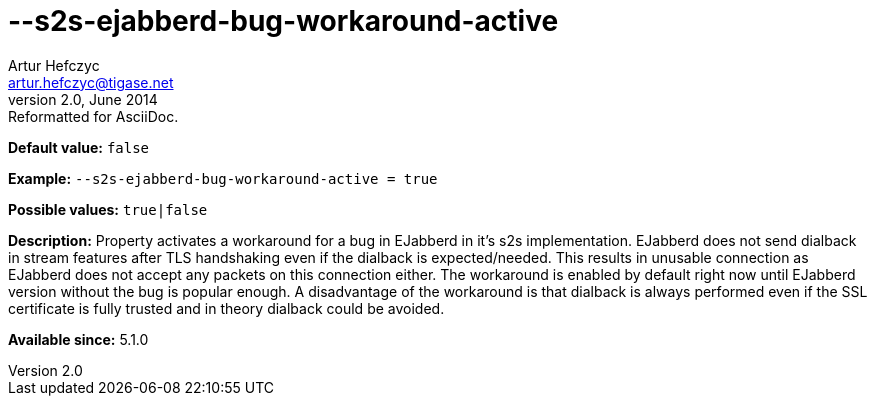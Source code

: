 [[s2sEjabberdBugWorkaroundActive]]
--s2s-ejabberd-bug-workaround-active
====================================
Artur Hefczyc <artur.hefczyc@tigase.net>
v2.0, June 2014: Reformatted for AsciiDoc.
:toc:
:numbered:
:website: http://tigase.net/
:Date: 2013-02-10 00:58

*Default value:* +false+

*Example:* +--s2s-ejabberd-bug-workaround-active = true+

*Possible values:* +true|false+

*Description:* Property activates a workaround for a bug in EJabberd in it's s2s implementation. EJabberd does not send dialback in stream features after TLS handshaking even if the dialback is expected/needed. This results in unusable connection as EJabberd does not accept any packets on this connection either. The workaround is enabled by default right now until EJabberd version without the bug is popular enough. A disadvantage of the workaround is that dialback is always performed even if the SSL certificate is fully trusted and in theory dialback could be avoided.

*Available since:* 5.1.0

